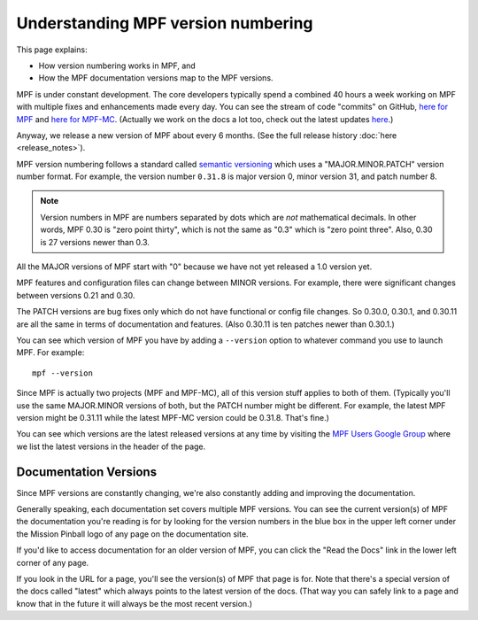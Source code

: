 Understanding MPF version numbering
===================================

This page explains:

* How version numbering works in MPF, and
* How the MPF documentation versions map to the MPF versions.

MPF is under constant development. The core developers typically spend a combined 40 hours a week working on
MPF with multiple fixes and enhancements made every day. You can see the stream of code "commits" on GitHub,
`here for MPF <https://github.com/missionpinball/mpf/commits/dev>`_ and
`here for MPF-MC <https://github.com/missionpinball/mpf-mc/commits/dev>`_. (Actually we work on the docs a lot too,
check out the latest updates `here <https://github.com/missionpinball/mpf-docs/commits/latest>`_.)

Anyway, we release a new version of MPF about every 6 months. (See the full
release history :doc:`here <release_notes>`).

MPF version numbering follows a standard called `semantic versioning <http://semver.org/>`_ which uses a
"MAJOR.MINOR.PATCH" version number format. For example, the version number ``0.31.8`` is major version 0, minor
version 31, and patch number 8.

.. note::

   Version numbers in MPF are numbers separated by dots which are *not* mathematical decimals. In other words,
   MPF 0.30 is "zero point thirty", which is not the same as "0.3" which is "zero point three". Also, 0.30 is
   27 versions newer than 0.3.

All the MAJOR versions of MPF start with "0" because we have not yet released a 1.0 version yet.

MPF features and configuration files can change between MINOR versions. For example, there were significant changes
between versions 0.21 and 0.30.

The PATCH versions are bug fixes only which do not have functional or config file changes. So 0.30.0, 0.30.1, and 0.30.11
are all the same in terms of documentation and features. (Also 0.30.11 is ten patches newer than 0.30.1.)

You can see which version of MPF you have by adding a ``--version`` option to whatever command you use to launch MPF.
For example:

::

   mpf --version

Since MPF is actually two projects (MPF and MPF-MC), all of this version stuff applies to both of them. (Typically you'll
use the same MAJOR.MINOR versions of both, but the PATCH number might be different. For example, the latest MPF version
might be 0.31.11 while the latest MPF-MC version could be 0.31.8. That's fine.)

You can see which versions are the latest released versions at any time by visiting the
`MPF Users Google Group <https://groups.google.com/forum/#!forum/mpf-users>`_ where we list the latest versions
in the header of the page.

Documentation Versions
----------------------

Since MPF versions are constantly changing, we're also constantly adding and
improving the documentation.

Generally speaking, each documentation set covers multiple MPF versions. You
can see the current version(s) of MPF the documentation you're reading is for
by looking for the version numbers in the blue box in the upper left corner
under the Mission Pinball logo of any page on the documentation site.

If you'd like to access documentation for an older version of MPF, you can
click the "Read the Docs" link in the lower left corner of any page.

If you look in the URL for a page, you'll see the version(s) of MPF that
page is for. Note that there's a special version of the docs called "latest"
which always points to the latest version of the docs. (That way you can
safely link to a page and know that in the future it will always be the most
recent version.)
